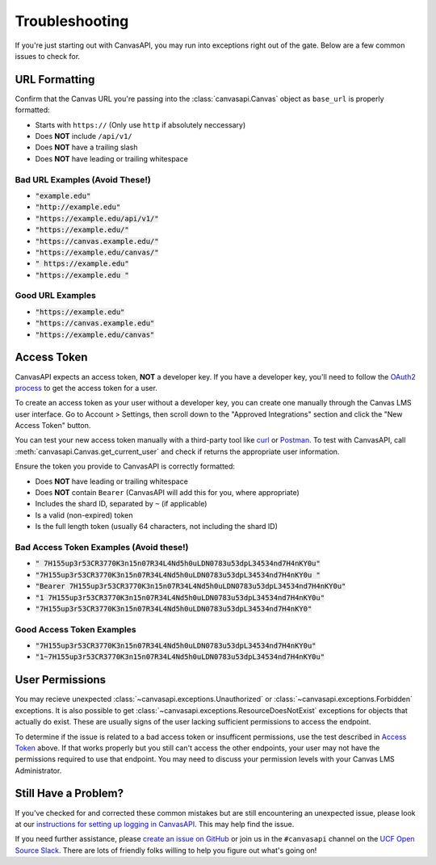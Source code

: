 Troubleshooting
===============

If you're just starting out with CanvasAPI, you may run into exceptions right out of the gate. Below are a few common issues to check for.

URL Formatting
--------------

Confirm that the Canvas URL you're passing into the :class:`canvasapi.Canvas` object as ``base_url`` is properly formatted:

* Starts with ``https://`` (Only use ``http`` if absolutely neccessary)
* Does **NOT** include ``/api/v1/``
* Does **NOT** have a trailing slash
* Does **NOT** have leading or trailing whitespace

Bad URL Examples (Avoid These!)
~~~~~~~~~~~~~~~~~~~~~~~~~~~~~~~

* :code:`"example.edu"`
* :code:`"http://example.edu"`
* :code:`"https://example.edu/api/v1/"`
* :code:`"https://example.edu/"`
* :code:`"https://canvas.example.edu/"`
* :code:`"https://example.edu/canvas/"`
* :code:`" https://example.edu"`
* :code:`"https://example.edu "`

Good URL Examples
~~~~~~~~~~~~~~~~~

* :code:`"https://example.edu"`
* :code:`"https://canvas.example.edu"`
* :code:`"https://example.edu/canvas"`

Access Token
------------

CanvasAPI expects an access token, **NOT** a developer key. If you have a developer key, you'll need to follow the `OAuth2 process <https://canvas.instructure.com/doc/api/file.oauth.html>`_ to get the access token for a user.

To create an access token as your user without a developer key, you can create one manually through the Canvas LMS user interface. Go to Account > Settings, then scroll down to the "Approved Integrations" section and click the "New Access Token" button.

You can test your new access token manually with a third-party tool like `curl <https://curl.se/docs/manpage.html>`_ or `Postman <https://www.postman.com/>`_. To test with CanvasAPI, call :meth:`canvasapi.Canvas.get_current_user` and check if returns the appropriate user information.

Ensure the token you provide to CanvasAPI is correctly formatted:

* Does **NOT** have leading or trailing whitespace
* Does **NOT** contain ``Bearer`` (CanvasAPI will add this for you, where appropriate)
* Includes the shard ID, separated by ``~`` (if applicable)
* Is a valid (non-expired) token
* Is the full length token (usually 64 characters, not including the shard ID)

Bad Access Token Examples (Avoid these!)
~~~~~~~~~~~~~~~~~~~~~~~~~~~~~~~~~~~~~~~~

* :code:`" 7H155up3r53CR3770K3n15n07R34L4Nd5h0uLDN0783u53dpL34534nd7H4nKY0u"`
* :code:`"7H155up3r53CR3770K3n15n07R34L4Nd5h0uLDN0783u53dpL34534nd7H4nKY0u "`
* :code:`"Bearer 7H155up3r53CR3770K3n15n07R34L4Nd5h0uLDN0783u53dpL34534nd7H4nKY0u"`
* :code:`"1 7H155up3r53CR3770K3n15n07R34L4Nd5h0uLDN0783u53dpL34534nd7H4nKY0u"`
* :code:`"7H155up3r53CR3770K3n15n07R34L4Nd5h0uLDN0783u53dpL34534nd7H4nKY0"`

Good Access Token Examples
~~~~~~~~~~~~~~~~~~~~~~~~~~

* :code:`"7H155up3r53CR3770K3n15n07R34L4Nd5h0uLDN0783u53dpL34534nd7H4nKY0u"`
* :code:`"1~7H155up3r53CR3770K3n15n07R34L4Nd5h0uLDN0783u53dpL34534nd7H4nKY0u"`

User Permissions
----------------

You may recieve unexpected :class:`~canvasapi.exceptions.Unauthorized` or :class:`~canvasapi.exceptions.Forbidden` exceptions. It is also possible to get :class:`~canvasapi.exceptions.ResourceDoesNotExist` exceptions for objects that actually do exist. These are usually signs of the user lacking sufficient permissions to access the endpoint.

To determine if the issue is related to a bad access token or insufficent permissions, use the test described in `Access Token`_ above. If that works properly but you still can't access the other endpoints, your user may not have the permissions required to use that endpoint. You may need to discuss your permission levels with your Canvas LMS Administrator.

Still Have a Problem?
---------------------

If you've checked for and corrected these common mistakes but are still encountering an unexpected issue, please look at our `instructions for setting up logging in CanvasAPI <debugging.html>`_. This may help find the issue.

If you need further assistance, please `create an issue on GitHub <https://github.com/ucfopen/canvasapi/issues/new/choose>`_ or join us in the ``#canvasapi`` channel on the `UCF Open Source Slack <https://ucf-open-slackin.herokuapp.com/>`_. There are lots of friendly folks willing to help you figure out what's going on!
